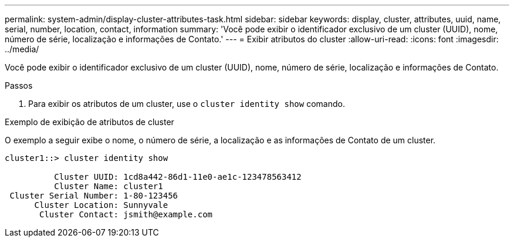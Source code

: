 ---
permalink: system-admin/display-cluster-attributes-task.html 
sidebar: sidebar 
keywords: display, cluster, attributes, uuid, name, serial, number, location, contact, information 
summary: 'Você pode exibir o identificador exclusivo de um cluster (UUID), nome, número de série, localização e informações de Contato.' 
---
= Exibir atributos do cluster
:allow-uri-read: 
:icons: font
:imagesdir: ../media/


[role="lead"]
Você pode exibir o identificador exclusivo de um cluster (UUID), nome, número de série, localização e informações de Contato.

.Passos
. Para exibir os atributos de um cluster, use o `cluster identity show` comando.


.Exemplo de exibição de atributos de cluster
O exemplo a seguir exibe o nome, o número de série, a localização e as informações de Contato de um cluster.

[listing]
----
cluster1::> cluster identity show

          Cluster UUID: 1cd8a442-86d1-11e0-ae1c-123478563412
          Cluster Name: cluster1
 Cluster Serial Number: 1-80-123456
      Cluster Location: Sunnyvale
       Cluster Contact: jsmith@example.com
----